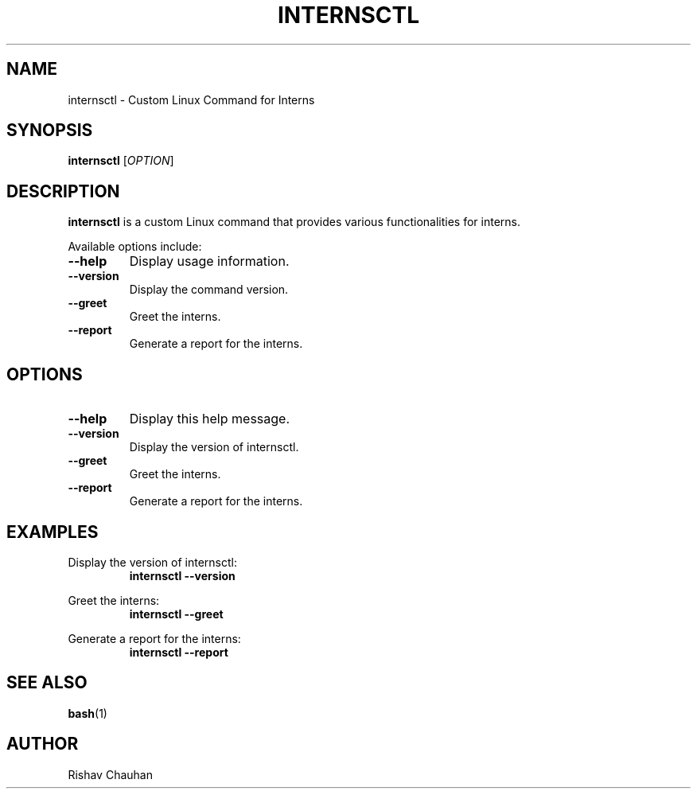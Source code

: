 .TH INTERNSCTL 1 "October 2023"
.SH NAME
internsctl \- Custom Linux Command for Interns
.SH SYNOPSIS
.B internsctl
[\fIOPTION\fR]
.SH DESCRIPTION
.B internsctl
is a custom Linux command that provides various functionalities for interns.
.PP
Available options include:
.TP
\fB\-\-help\fR
Display usage information.
.TP
\fB\-\-version\fR
Display the command version.
.TP
\fB\-\-greet\fR
Greet the interns.
.TP
\fB\-\-report\fR
Generate a report for the interns.
.PP
.SH OPTIONS
.TP
\fB\-\-help\fR
Display this help message.
.TP
\fB\-\-version\fR
Display the version of internsctl.
.TP
\fB\-\-greet\fR
Greet the interns.
.TP
\fB\-\-report\fR
Generate a report for the interns.
.PP
.SH EXAMPLES
Display the version of internsctl:
.RS
.B internsctl \-\-version
.RE
.PP
Greet the interns:
.RS
.B internsctl \-\-greet
.RE
.PP
Generate a report for the interns:
.RS
.B internsctl \-\-report
.RE
.PP
.SH SEE ALSO
.BR bash (1)
.SH AUTHOR
Rishav Chauhan

